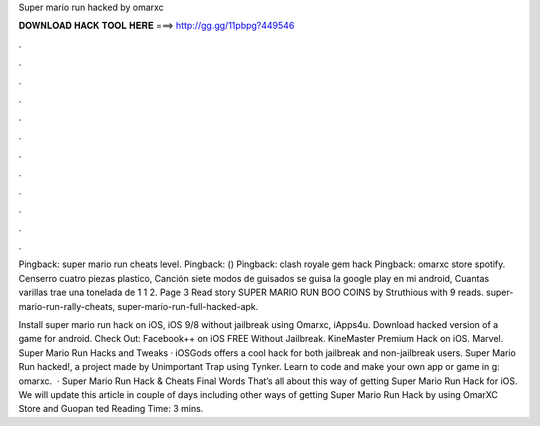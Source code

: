 Super mario run hacked by omarxc



𝐃𝐎𝐖𝐍𝐋𝐎𝐀𝐃 𝐇𝐀𝐂𝐊 𝐓𝐎𝐎𝐋 𝐇𝐄𝐑𝐄 ===> http://gg.gg/11pbpg?449546



.



.



.



.



.



.



.



.



.



.



.



.

Pingback: super mario run cheats level. Pingback: () Pingback: clash royale gem hack Pingback: omarxc store spotify. Censerro cuatro piezas plastico, Canción siete modos de guisados se guisa la google play en mi android, Cuantas varillas trae una tonelada de 1 1 2. Page 3 Read story SUPER MARIO RUN BOO COINS by Struthious with 9 reads. super-mario-run-rally-cheats, super-mario-run-full-hacked-apk.

Install super mario run hack on iOS, iOS 9/8 without jailbreak using Omarxc, iApps4u. Download hacked version of a game for android. Check Out: Facebook++ on iOS FREE Without Jailbreak. KineMaster Premium Hack on iOS. Marvel. Super Mario Run Hacks and Tweaks · iOSGods offers a cool hack for both jailbreak and non-jailbreak users. Super Mario Run hacked!, a project made by Unimportant Trap using Tynker. Learn to code and make your own app or game in g: omarxc.  · Super Mario Run Hack & Cheats Final Words That’s all about this way of getting Super Mario Run Hack for iOS. We will update this article in couple of days including other ways of getting Super Mario Run Hack by using OmarXC Store and Guopan ted Reading Time: 3 mins.

